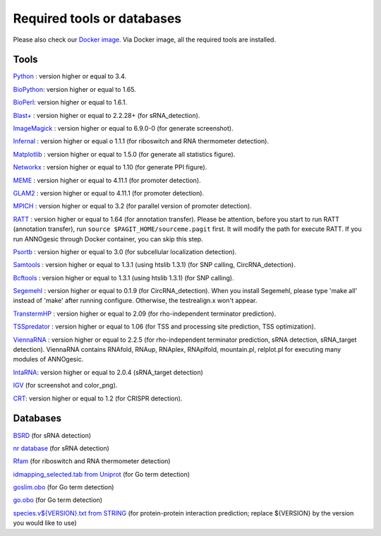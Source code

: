 .. _Required tools or databases:

Required tools or databases
===========================

Please also check our `Docker image <https://hub.docker.com/r/silasysh/annogesic/>`_.
Via Docker image, all the required tools are installed.

Tools
-----

`Python <https://www.python.org/>`_ : version higher or equal to 3.4.

`BioPython <http://biopython.org/wiki/Main_Page>`_: version higher or equal to 1.65.

`BioPerl <http://www.bioperl.org/wiki/Main_Page>`_:  version higher or equal to 1.6.1.

`Blast+ <ftp://ftp.ncbi.nlm.nih.gov/blast/executables/blast+/LATEST/>`_ : version higher or equal to 2.2.28+ (for sRNA_detection).

`ImageMagick <http://www.imagemagick.org/script/index.php>`_ : version higher or equal to 6.9.0-0 (for generate screenshot).

`Infernal <http://infernal.janelia.org/>`_ : version higher or equal o 1.1.1 (for riboswitch and RNA thermometer detection).

`Matplotlib <http://matplotlib.org/>`_ : version higher or equal to 1.5.0 (for generate all statistics figure).

`Networkx <https://networkx.github.io/>`_ : version higher or equal to 1.10 (for generate PPI figure).

`MEME <http://meme-suite.org/tools/meme>`_ : version higher or equal to 4.11.1 (for promoter detection).

`GLAM2 <http://meme-suite.org/tools/glam2>`_ : version higher or equal to 4.11.1 (for promoter detection).

`MPICH <http://www.mpich.org/>`_ : version higher or equal to 3.2 (for parallel version of promoter detection).

`RATT <http://www.sanger.ac.uk/resources/software/pagit/>`_ : version higher or equal to 1.64 (for annotation transfer).
Please be attention, before you start to run RATT (annotation transfer), run ``source $PAGIT_HOME/sourceme.pagit`` first. It will
modify the path for execute RATT. If you run ANNOgesic through Docker container, you can skip this step.

`Psortb <http://www.psort.org/psortb/>`_ : version higher or equal to 3.0 (for subcellular localization detection).

`Samtools <https://github.com/samtools>`_ : version higher or equal to 1.3.1 (using htslib 1.3.1) (for SNP calling, CircRNA_detection).

`Bcftools <https://github.com/samtools>`_ : version higher or equal to 1.3.1 (using htslib 1.3.1) (for SNP calling).

`Segemehl <http://www.bioinf.uni-leipzig.de/Software/segemehl/>`_ : version higher or equal to 0.1.9 (for CircRNA_detection).
When you install Segemehl, please type 'make all' instead of 'make' after running configure. Otherwise, the testrealign.x won't appear. 

`TranstermHP <http://transterm.cbcb.umd.edu/>`_ : version higher or equal to 2.09 (for rho-independent terminator prediction).

`TSSpredator <http://it.inf.uni-tuebingen.de/?page_id=190>`_ : version higher or equal to 1.06 (for TSS and processing site prediction, TSS optimization).

`ViennaRNA <http://www.tbi.univie.ac.at/RNA/>`_ : version higher or equal to 2.2.5 (for rho-independent terminator prediction, sRNA detection, sRNA_target detection).
ViennaRNA contains RNAfold, RNAup, RNAplex, RNAplfold, mountain.pl, relplot.pl for executing many modules of ANNOgesic.

`IntaRNA <https://github.com/BackofenLab/IntaRNA/>`_: version higher or equal to 2.0.4 (sRNA_target detection) 

`IGV <https://www.broadinstitute.org/software/igv/home>`_ (for screenshot and color_png).

`CRT <http://www.room220.com/crt/>`_: version higher or equal to 1.2 (for CRISPR detection).

Databases
---------

`BSRD <http://www.bac-srna.org/BSRD/index.jsp>`_ (for sRNA detection)

`nr database <ftp://ftp.ncbi.nih.gov/blast/db/FASTA/>`_ (for sRNA detection)

`Rfam <http://rfam.xfam.org/>`_ (for riboswitch and RNA thermometer detection)

`idmapping_selected.tab from Uniprot <http://www.uniprot.org/downloads>`_ (for Go term detection)

`goslim.obo <http://geneontology.org/page/go-slim-and-subset-guide>`_ (for Go term detection)

`go.obo <http://geneontology.org/page/download-ontology>`_ (for Go term detection)

`species.v${VERSION}.txt from STRING
<http://string-db.org/cgi/download.pl>`_ (for protein-protein
interaction prediction; replace ${VERSION} by the version you would
like to use)
